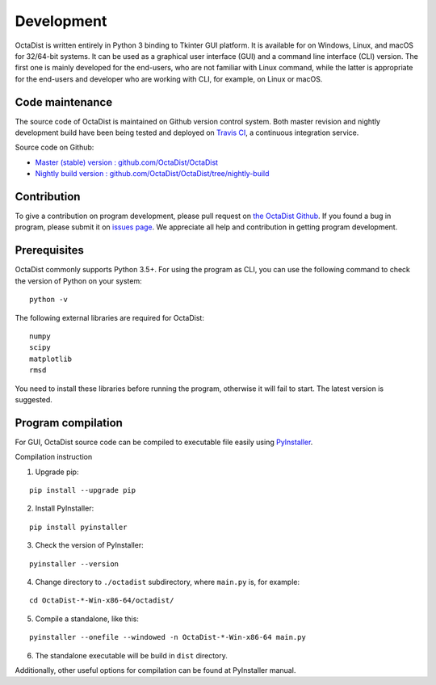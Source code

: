 ===========
Development
===========

OctaDist is written entirely in Python 3 binding to Tkinter GUI platform.
It is available for on Windows, Linux, and macOS for 32/64-bit systems.
It can be used as a graphical user interface (GUI) and a command line interface (CLI) version.
The first one is mainly developed for the end-users, who are not familiar with Linux command,
while the latter is appropriate for the end-users and developer who are working with CLI,
for example, on Linux or macOS.

Code maintenance
----------------

The source code of OctaDist is maintained on Github version control system.
Both master revision and nightly development build have been being tested and deployed on
`Travis CI <https://travis-ci.org/>`_, a continuous integration service.

Source code on Github:

- `Master (stable) version : github.com/OctaDist/OctaDist
  <https://github.com/OctaDist/OctaDist>`_

- `Nightly build version : github.com/OctaDist/OctaDist/tree/nightly-build
  <https://github.com/OctaDist/OctaDist/tree/nightly-build>`_

Contribution
------------

To give a contribution on program development, please pull request on
`the OctaDist Github <https://github.com/OctaDist/OctaDist>`_.
If you found a bug in program, please submit it on
`issues page <https://github.com/OctaDist/OctaDist/issues>`_.
We appreciate all help and contribution in getting program development.

Prerequisites
-------------

OctaDist commonly supports Python 3.5+. For using the program as CLI,
you can use the following command to check the version of Python on your system:

::

  python -v


The following external libraries are required for OctaDist:

::

  numpy
  scipy
  matplotlib
  rmsd

You need to install these libraries before running the program,
otherwise it will fail to start. The latest version is suggested.

Program compilation
-------------------

For GUI, OctaDist source code can be compiled to executable file easily using
`PyInstaller <https://www.pyinstaller.org/>`_.

Compilation instruction

1. Upgrade pip:

::

   pip install --upgrade pip

2. Install PyInstaller:

::

   pip install pyinstaller

3. Check the version of PyInstaller:

::

   pyinstaller --version

4. Change directory to ``./octadist`` subdirectory, where ``main.py`` is, for example:

::

   cd OctaDist-*-Win-x86-64/octadist/

5. Compile a standalone, like this:

::

   pyinstaller --onefile --windowed -n OctaDist-*-Win-x86-64 main.py

6. The standalone executable will be build in ``dist`` directory.

Additionally, other useful options for compilation can be found at PyInstaller manual.
